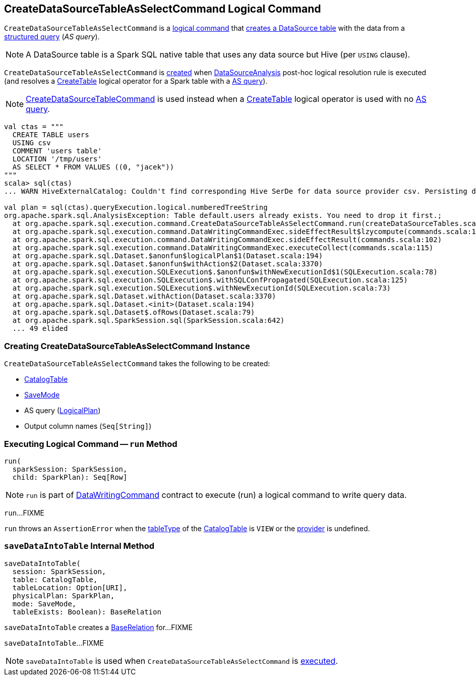== [[CreateDataSourceTableAsSelectCommand]] CreateDataSourceTableAsSelectCommand Logical Command

`CreateDataSourceTableAsSelectCommand` is a <<spark-sql-LogicalPlan-DataWritingCommand.adoc#, logical command>> that <<run, creates a DataSource table>> with the data from a <<query, structured query>> (_AS query_).

NOTE: A DataSource table is a Spark SQL native table that uses any data source but Hive (per `USING` clause).

`CreateDataSourceTableAsSelectCommand` is <<creating-instance, created>> when xref:spark-sql-Analyzer-DataSourceAnalysis.adoc[DataSourceAnalysis] post-hoc logical resolution rule is executed (and resolves a xref:spark-sql-LogicalPlan-CreateTable.adoc[CreateTable] logical operator for a Spark table with a <<query, AS query>>).

NOTE: xref:spark-sql-LogicalPlan-CreateDataSourceTableCommand.adoc[CreateDataSourceTableCommand] is used instead when a xref:spark-sql-LogicalPlan-CreateTable.adoc[CreateTable] logical operator is used with no <<query, AS query>>.

[source,plaintext]
----
val ctas = """
  CREATE TABLE users
  USING csv
  COMMENT 'users table'
  LOCATION '/tmp/users'
  AS SELECT * FROM VALUES ((0, "jacek"))
"""
scala> sql(ctas)
... WARN HiveExternalCatalog: Couldn't find corresponding Hive SerDe for data source provider csv. Persisting data source table `default`.`users` into Hive metastore in Spark SQL specific format, which is NOT compatible with Hive.

val plan = sql(ctas).queryExecution.logical.numberedTreeString
org.apache.spark.sql.AnalysisException: Table default.users already exists. You need to drop it first.;
  at org.apache.spark.sql.execution.command.CreateDataSourceTableAsSelectCommand.run(createDataSourceTables.scala:159)
  at org.apache.spark.sql.execution.command.DataWritingCommandExec.sideEffectResult$lzycompute(commands.scala:104)
  at org.apache.spark.sql.execution.command.DataWritingCommandExec.sideEffectResult(commands.scala:102)
  at org.apache.spark.sql.execution.command.DataWritingCommandExec.executeCollect(commands.scala:115)
  at org.apache.spark.sql.Dataset.$anonfun$logicalPlan$1(Dataset.scala:194)
  at org.apache.spark.sql.Dataset.$anonfun$withAction$2(Dataset.scala:3370)
  at org.apache.spark.sql.execution.SQLExecution$.$anonfun$withNewExecutionId$1(SQLExecution.scala:78)
  at org.apache.spark.sql.execution.SQLExecution$.withSQLConfPropagated(SQLExecution.scala:125)
  at org.apache.spark.sql.execution.SQLExecution$.withNewExecutionId(SQLExecution.scala:73)
  at org.apache.spark.sql.Dataset.withAction(Dataset.scala:3370)
  at org.apache.spark.sql.Dataset.<init>(Dataset.scala:194)
  at org.apache.spark.sql.Dataset$.ofRows(Dataset.scala:79)
  at org.apache.spark.sql.SparkSession.sql(SparkSession.scala:642)
  ... 49 elided
----

=== [[creating-instance]] Creating CreateDataSourceTableAsSelectCommand Instance

`CreateDataSourceTableAsSelectCommand` takes the following to be created:

* [[table]] xref:spark-sql-CatalogTable.adoc[CatalogTable]
* [[mode]] xref:spark-sql-DataFrameWriter.adoc#SaveMode[SaveMode]
* [[query]] AS query (xref:spark-sql-LogicalPlan.adoc[LogicalPlan])
* [[outputColumnNames]] Output column names (`Seq[String]`)

=== [[run]] Executing Logical Command -- `run` Method

[source, scala]
----
run(
  sparkSession: SparkSession,
  child: SparkPlan): Seq[Row]
----

NOTE: `run` is part of xref:spark-sql-LogicalPlan-DataWritingCommand.adoc#run[DataWritingCommand] contract to execute (run) a logical command to write query data.

`run`...FIXME

`run` throws an `AssertionError` when the xref:spark-sql-CatalogTable.adoc#tableType[tableType] of the <<table, CatalogTable>> is `VIEW` or the xref:spark-sql-CatalogTable.adoc#provider[provider] is undefined.

=== [[saveDataIntoTable]] `saveDataIntoTable` Internal Method

[source, scala]
----
saveDataIntoTable(
  session: SparkSession,
  table: CatalogTable,
  tableLocation: Option[URI],
  physicalPlan: SparkPlan,
  mode: SaveMode,
  tableExists: Boolean): BaseRelation
----

`saveDataIntoTable` creates a xref:spark-sql-BaseRelation.adoc[BaseRelation] for...FIXME

`saveDataIntoTable`...FIXME

NOTE: `saveDataIntoTable` is used when `CreateDataSourceTableAsSelectCommand` is <<run, executed>>.
